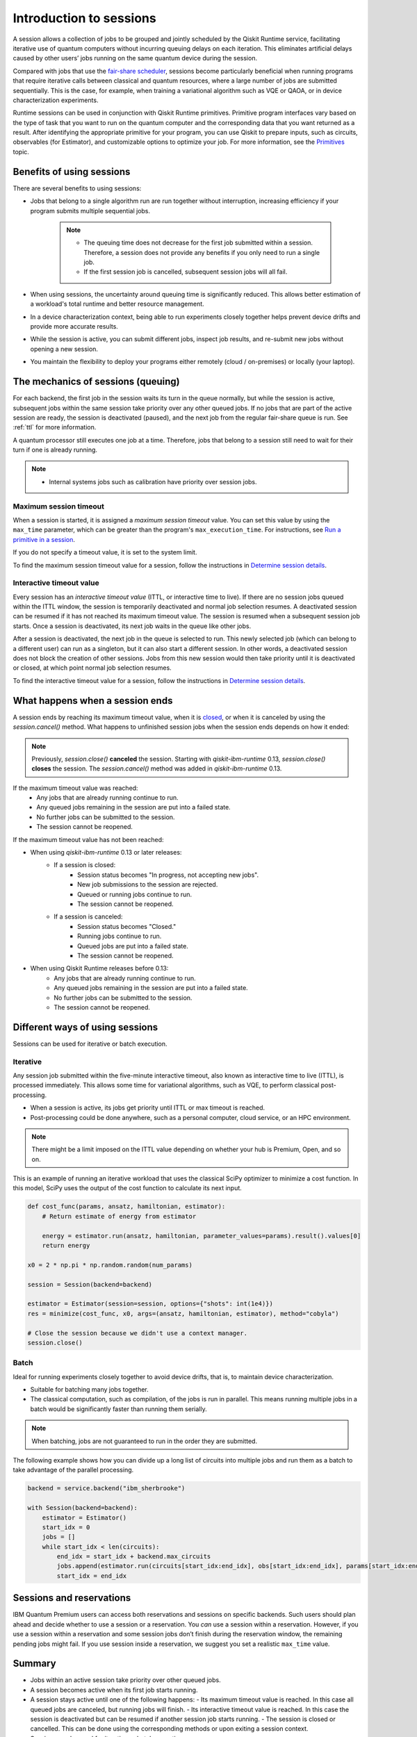 Introduction to sessions 
=============================

A session allows a collection of jobs to be grouped and jointly scheduled by the Qiskit Runtime service, facilitating iterative use of quantum computers without incurring queuing delays on each iteration. This eliminates artificial delays caused by other users’ jobs running on the same quantum device during the session.

.. image:: images/session-overview.png 
  :width: 400

Compared with jobs that use the `fair-share scheduler <https://quantum-computing.ibm.com/lab/docs/iql/manage/systems/queue>`__, sessions become particularly beneficial when running programs that require iterative calls between classical and quantum resources, where a large number of jobs are submitted sequentially. This is the case, for example, when training a variational algorithm such as VQE or QAOA, or in device characterization experiments.

Runtime sessions can be used in conjunction with Qiskit Runtime primitives. Primitive program interfaces vary based on the type of task that you want to run on the quantum computer and the corresponding data that you want returned as a result. After identifying the appropriate primitive for your program, you can use Qiskit to prepare inputs, such as circuits, observables (for Estimator), and customizable options to optimize your job. For more information, see the `Primitives <primitives.html>`__ topic.

Benefits of using sessions
---------------------------

There are several benefits to using sessions:

* Jobs that belong to a single algorithm run are run together without interruption, increasing efficiency if your program submits multiple sequential jobs. 

   .. note:: 
    * The queuing time does not decrease for the first job submitted within a session. Therefore, a session does not provide any benefits if you only need to run a single job.
    * If the first session job is cancelled, subsequent session jobs will all fail. 

* When using sessions, the uncertainty around queuing time is significantly reduced. This allows better estimation of a workload's total runtime and better resource management.
* In a device characterization context, being able to run experiments closely together helps prevent device drifts and provide more accurate results.
* While the session is active, you can submit different jobs, inspect job results, and re-submit new jobs without opening a new session. 
* You maintain the flexibility to deploy your programs either remotely (cloud / on-premises) or locally (your laptop).

The mechanics of sessions (queuing)
----------------------------------------

For each backend, the first job in the session waits its turn in the queue normally, but while the session is active, subsequent jobs within the same session take priority over any other queued jobs. If no jobs that are part of the active session are ready, the session is deactivated (paused), and the next job from the regular fair-share queue is run. See :ref:`ttl` for more information.

A quantum processor still executes one job at a time. Therefore, jobs that belong to a session still need to wait for their turn if one is already running.  

.. note:: 
    * Internal systems jobs such as calibration have priority over session jobs.

Maximum session timeout
++++++++++++++++++++++++++++

When a session is started, it is assigned a *maximum session timeout*
value. You can set this value by using the ``max_time`` parameter, which
can be greater than the program's ``max_execution_time``. For
instructions, see `Run a primitive in a session <how_to/run_session.html>`__.

If you do not specify a timeout value, it is set to the system limit.

To find the maximum session timeout value for a session, follow the instructions in `Determine session details <how_to/run_session#determine-session-details.html>`__.


.. _ttl:

Interactive timeout value
+++++++++++++++++++++++++++++

Every session has an *interactive timeout value* (ITTL, or interactive time to live). If there are no session jobs queued within the
ITTL window, the session is temporarily deactivated and normal job
selection resumes. A deactivated session can be resumed if it has not
reached its maximum timeout value. The session is resumed when a
subsequent session job starts. Once a session is deactivated, its next
job waits in the queue like other jobs.

After a session is deactivated, the next job in the queue is selected to
run. This newly selected job (which can belong to a different user) can
run as a singleton, but it can also start a different session. In other
words, a deactivated session does not block the creation of other
sessions. Jobs from this new session would then take priority until it
is deactivated or closed, at which point normal job selection resumes.

To find the interactive timeout value for a session, follow the instructions in `Determine session details <how_to/run_session#determine-session-details.html>`__.   

.. _ends:

What happens when a session ends
-------------------------------------

A session ends by reaching its maximum timeout value,  when it is `closed <how_to/run_session#close_session.html>`__, or when it is canceled by using the `session.cancel()` method. What happens to unfinished session jobs when the session ends depends on how it ended:


.. note::  
        Previously, `session.close()` **canceled** the session.  Starting with `qiskit-ibm-runtime` 0.13, `session.close()` **closes** the session. The `session.cancel()` method was added in `qiskit-ibm-runtime` 0.13.
  
If the maximum timeout value was reached:
    -   Any jobs that are already running continue to run.
    -   Any queued jobs remaining in the session are put into a failed state.
    -   No further jobs can be submitted to the session.
    -   The session cannot be reopened.

If the maximum timeout value has not been reached:    

- When using `qiskit-ibm-runtime` 0.13 or later releases:
    - If a session is closed:
        - Session status becomes "In progress, not accepting new jobs".
        - New job submissions to the session are rejected.
        - Queued or running jobs continue to run.
        - The session cannot be reopened.
    - If a session is canceled:
        - Session status becomes "Closed."
        - Running jobs continue to run.
        - Queued jobs are put into a failed state.
        - The session cannot be reopened.

- When using Qiskit Runtime releases before 0.13:
    -   Any jobs that are already running continue to run.
    -   Any queued jobs remaining in the session are put into a failed state.
    -   No further jobs can be submitted to the session.
    -   The session cannot be reopened.

Different ways of using sessions
----------------------------------

Sessions can be used for iterative or batch execution. 

Iterative
+++++++++++++++++++++

Any session job submitted within the five-minute interactive timeout, also known as interactive time to live (ITTL), is processed immediately. This allows some time for variational algorithms, such as VQE, to perform classical post-processing. 

- When a session is active, its jobs get priority until ITTL or max timeout is reached.
- Post-processing could be done anywhere, such as a personal computer, cloud service, or an HPC environment.

.. image:: images/iterative.png 

.. note::
    There might be a limit imposed on the ITTL value depending on whether your hub is Premium, Open, and so on. 

This is an example of running an iterative workload that uses the classical SciPy optimizer to minimize a cost function. In this model, SciPy uses the output of the cost function to calculate its next input. 

.. code-block:: python
    
    def cost_func(params, ansatz, hamiltonian, estimator):
        # Return estimate of energy from estimator

        energy = estimator.run(ansatz, hamiltonian, parameter_values=params).result().values[0]
        return energy

    x0 = 2 * np.pi * np.random.random(num_params)

    session = Session(backend=backend)

    estimator = Estimator(session=session, options={"shots": int(1e4)})
    res = minimize(cost_func, x0, args=(ansatz, hamiltonian, estimator), method="cobyla")

    # Close the session because we didn't use a context manager.
    session.close()
  

Batch
+++++++++++++++++++++

Ideal for running experiments closely together to avoid device drifts, that is, to maintain device characterization.

- Suitable for batching many jobs together. 
- The classical computation, such as compilation, of the jobs is run in parallel. This means running multiple jobs in a batch would be significantly faster than running them serially.


.. note::  
    When batching, jobs are not guaranteed to run in the order they are submitted.    

.. image:: images/batch.png 

The following example shows how you can divide up a long list of circuits into multiple jobs and run them as a batch to take advantage of the parallel processing.

.. code-block:: python

    backend = service.backend("ibm_sherbrooke")

    with Session(backend=backend):
        estimator = Estimator()
        start_idx = 0
        jobs = []
        while start_idx < len(circuits):
            end_idx = start_idx + backend.max_circuits
            jobs.append(estimator.run(circuits[start_idx:end_idx], obs[start_idx:end_idx], params[start_idx:end_idx]))
            start_idx = end_idx

Sessions and reservations 
-------------------------

IBM Quantum Premium users can access both reservations and sessions on specific backends. Such users should plan ahead and decide whether to use a session or a reservation. You *can* use a session within a reservation.  However, if you use a session within a reservation and some session jobs don’t finish during the reservation window, the remaining pending jobs might fail. If you use session inside a reservation, we suggest you set a realistic ``max_time`` value.

.. image:: images/jobs-failing.png 

Summary
---------

- Jobs within an active session take priority over other queued jobs.
- A session becomes active when its first job starts running.
- A session stays active until one of the following happens:
  - Its maximum timeout value is reached. In this case all queued jobs are canceled, but running jobs will finish. 
  - Its interactive timeout value is reached. In this case the session is deactivated but can be resumed if another session job starts running. 
  - The session is closed or cancelled. This can be done using the corresponding methods or upon exiting a session context.
- Sessions can be used for iterative or batch execution.

Next steps
------------

`Run a primitive in a session <how_to/run_session.html>`__

